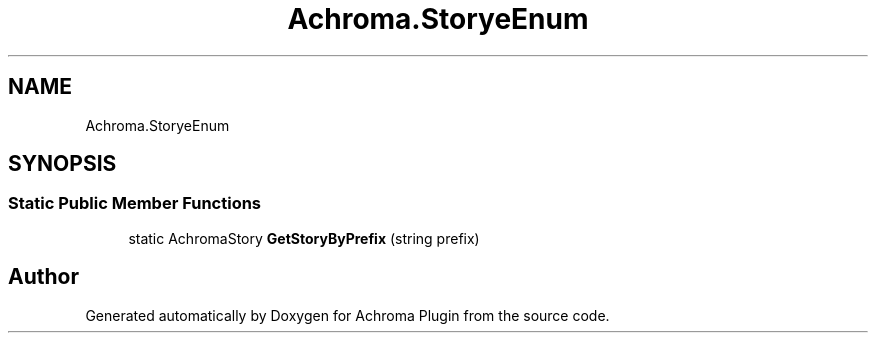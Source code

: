 .TH "Achroma.StoryeEnum" 3 "Achroma Plugin" \" -*- nroff -*-
.ad l
.nh
.SH NAME
Achroma.StoryeEnum
.SH SYNOPSIS
.br
.PP
.SS "Static Public Member Functions"

.in +1c
.ti -1c
.RI "static AchromaStory \fBGetStoryByPrefix\fP (string prefix)"
.br
.in -1c

.SH "Author"
.PP 
Generated automatically by Doxygen for Achroma Plugin from the source code\&.
